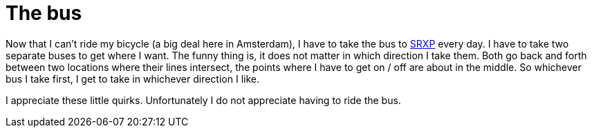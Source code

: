 # The bus
:published_at: 2013-04-26
:hp-tags: injury

Now that I can't ride my bicycle (a big deal here in Amsterdam), I have to take the bus to link:http://www.srxp.com[SRXP]
every day. I have to take two separate buses to get where I want. The funny thing is, it does not matter in which
direction I take them. Both go back and forth between two locations where their lines intersect, the points where I
have to get on / off are about in the middle. So whichever bus I take first, I get to take in whichever direction I
like.

I appreciate these little quirks. Unfortunately I do not appreciate having to ride the bus.